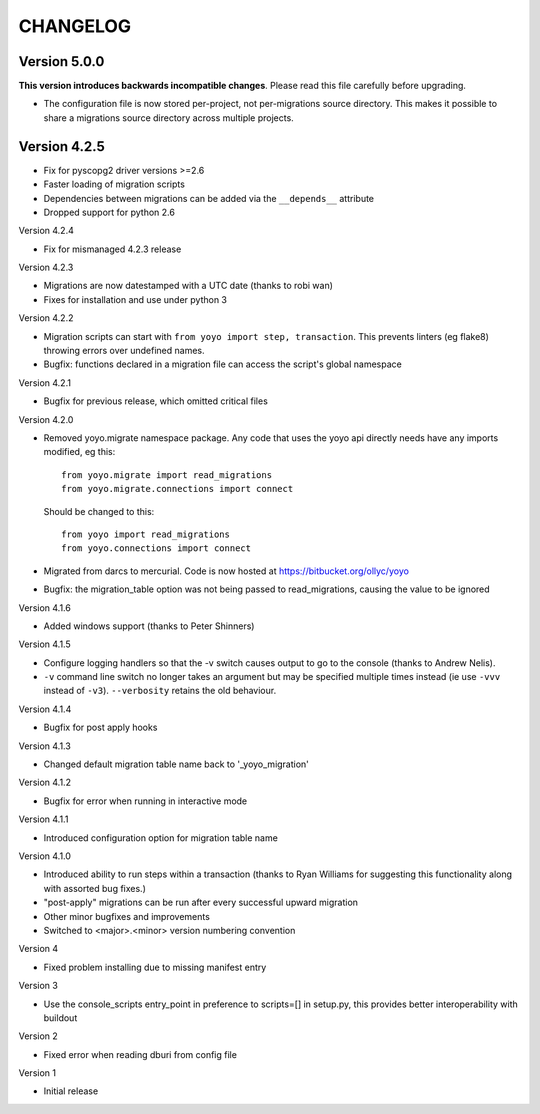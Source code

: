 CHANGELOG
---------

Version 5.0.0
~~~~~~~~~~~~~

**This version introduces backwards incompatible changes**. Please read this
file carefully before upgrading.

* The configuration file is now stored per-project, not per-migrations source
  directory. This makes it possible to share a migrations source directory
  across multiple projects.

Version 4.2.5
~~~~~~~~~~~~~

* Fix for pyscopg2 driver versions >=2.6
* Faster loading of migration scripts
* Dependencies between migrations can be added via the
  ``__depends__`` attribute
* Dropped support for python 2.6

Version 4.2.4

* Fix for mismanaged 4.2.3 release

Version 4.2.3

* Migrations are now datestamped with a UTC date (thanks to robi wan)

* Fixes for installation and use under python 3

Version 4.2.2

* Migration scripts can start with ``from yoyo import step, transaction``.
  This prevents linters (eg flake8) throwing errors over undefined names.

* Bugfix: functions declared in a migration file can access the script's global
  namespace

Version 4.2.1

* Bugfix for previous release, which omitted critical files

Version 4.2.0

* Removed yoyo.migrate namespace package. Any code that uses the yoyo api
  directly needs have any imports modified, eg this::

    from yoyo.migrate import read_migrations
    from yoyo.migrate.connections import connect

  Should be changed to this::

    from yoyo import read_migrations
    from yoyo.connections import connect

* Migrated from darcs to mercurial. Code is now hosted at
  https://bitbucket.org/ollyc/yoyo

* Bugfix: the migration_table option was not being passed to read_migrations,
  causing the value to be ignored

Version 4.1.6

* Added windows support (thanks to Peter Shinners)

Version 4.1.5

* Configure logging handlers so that the -v switch causes output to go to the
  console (thanks to Andrew Nelis).

* ``-v`` command line switch no longer takes an argument but may be specified
  multiple times instead (ie use ``-vvv`` instead of ``-v3``). ``--verbosity``
  retains the old behaviour.

Version 4.1.4

* Bugfix for post apply hooks

Version 4.1.3

* Changed default migration table name back to '_yoyo_migration'

Version 4.1.2

* Bugfix for error when running in interactive mode

Version 4.1.1

* Introduced configuration option for migration table name

Version 4.1.0

* Introduced ability to run steps within a transaction (thanks to Ryan Williams
  for suggesting this functionality along with assorted bug fixes.)

* "post-apply" migrations can be run after every successful upward migration

* Other minor bugfixes and improvements

* Switched to <major>.<minor> version numbering convention

Version 4

* Fixed problem installing due to missing manifest entry

Version 3

* Use the console_scripts entry_point in preference to scripts=[] in
  setup.py, this provides better interoperability with buildout

Version 2

* Fixed error when reading dburi from config file

Version 1

* Initial release


